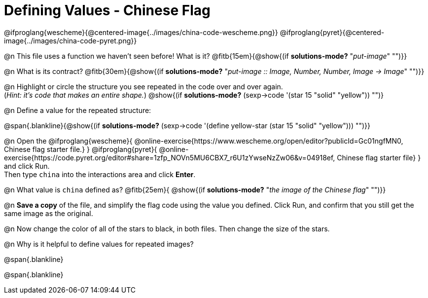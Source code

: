 = Defining Values - Chinese Flag

@ifproglang{wescheme}{@centered-image{../images/china-code-wescheme.png}}
@ifproglang{pyret}{@centered-image{../images/china-code-pyret.png}}

@n This file uses a function we haven’t seen before! What is it? @fitb{15em}{@show{(if *solutions-mode?* "_put-image_" "")}}

@n What is its contract? @fitb{30em}{@show{(if *solutions-mode?* "_put-image {two-colons} Image, Number, Number, Image -> Image_" "")}}

@n Highlight or circle the structure you see repeated in the code over and over again. +
(_Hint: it's code that makes an entire shape._)  @show{(if *solutions-mode?* (sexp->code '(star 15 "solid" "yellow")) "")}

@n Define a value for the repeated structure:

@span{.blankline}{@show{(if *solutions-mode?* (sexp->code '(define yellow-star (star 15 "solid" "yellow"))) "")}}

@n Open the @ifproglang{wescheme}{
@online-exercise{https://www.wescheme.org/open/editor?publicId=Gc01ngfMN0, Chinese flag starter file.}
} @ifproglang{pyret}{
@online-exercise{https://code.pyret.org/editor#share=1zfp_NOVn5MU6CBX7_r6U1zYwseNzZw06&v=04918ef, Chinese flag starter file}
} and click Run. +
Then type `china` into the interactions area and click *Enter*.

@n What value is `china` defined as? @fitb{25em}{ @show{(if *solutions-mode?* "_the image of the Chinese flag_" "")}}

@n *Save a copy* of the file, and simplify the flag code using the value you defined. Click Run, and confirm that you still get the same image as the original.

@n Now change the color of all of the stars to black, in both files. Then change the size of the stars.

@n Why is it helpful to define values for repeated images?


@span{.blankline}

@span{.blankline}

